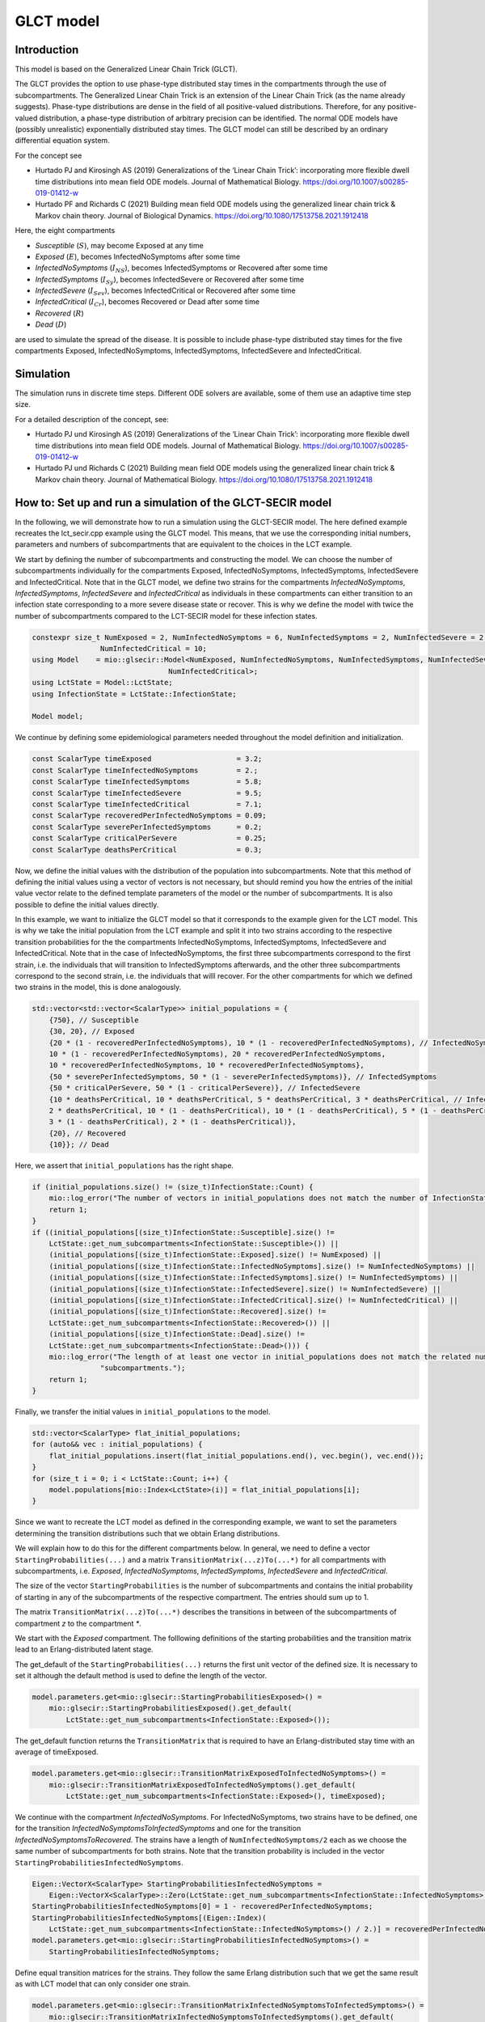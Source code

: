 GLCT model
===========

Introduction
-------------

This model is based on the Generalized Linear Chain Trick (GLCT). 

The GLCT provides the option to use phase-type distributed stay times in the compartments through the use of subcompartments. The Generalized Linear Chain Trick is an extension of the Linear Chain Trick (as the name already suggests). Phase-type distributions are dense in the field of all positive-valued distributions. Therefore, for any positive-valued distribution, a phase-type distribution of arbitrary precision can be identified.
The normal ODE models have (possibly unrealistic) exponentially distributed stay times.
The GLCT model can still be described by an ordinary differential equation system.

For the concept see 

- Hurtado PJ and Kirosingh AS (2019) Generalizations of the ‘Linear Chain Trick’: incorporating more flexible dwell time distributions into mean field ODE models. Journal of Mathematical Biology. https://doi.org/10.1007/s00285-019-01412-w
- Hurtado PF and Richards C (2021) Building mean field ODE models using the generalized linear chain trick & Markov chain theory. Journal of Biological Dynamics. https://doi.org/10.1080/17513758.2021.1912418

Here, the eight compartments 

- `Susceptible` (:math:`S`), may become Exposed at any time
- `Exposed` (:math:`E`), becomes InfectedNoSymptoms after some time
- `InfectedNoSymptoms` (:math:`I_{NS}`), becomes InfectedSymptoms or Recovered after some time
- `InfectedSymptoms` (:math:`I_{Sy}`), becomes InfectedSevere or Recovered after some time
- `InfectedSevere` (:math:`I_{Sev}`), becomes InfectedCritical or Recovered after some time
- `InfectedCritical` (:math:`I_{Cr}`), becomes Recovered or Dead after some time
- `Recovered` (:math:`R`)
- `Dead` (:math:`D`)

are used to simulate the spread of the disease. 
It is possible to include phase-type distributed stay times for the five compartments Exposed, InfectedNoSymptoms, InfectedSymptoms, InfectedSevere and InfectedCritical.

Simulation
-----------

The simulation runs in discrete time steps. Different ODE solvers are available, some of them use an adaptive time step size.

For a detailed description of the concept, see:

- Hurtado PJ und Kirosingh AS (2019) Generalizations of the ‘Linear Chain Trick’: incorporating more flexible dwell time distributions into mean field ODE models. Journal of Mathematical Biology. https://doi.org/10.1007/s00285-019-01412-w
- Hurtado PJ und Richards C (2021) Building mean field ODE models using the generalized linear chain trick & Markov chain theory. Journal of Mathematical Biology. https://doi.org/10.1080/17513758.2021.1912418

How to: Set up and run a simulation of the GLCT-SECIR model
------------------------------------------------------------

In the following, we will demonstrate how to run a simulation using the GLCT-SECIR model. The here defined example recreates the lct_secir.cpp example using the GLCT model. This means, that we use the corresponding initial numbers, parameters and numbers of subcompartments that are equivalent to the choices in the LCT example.

We start by defining the number of subcompartments and constructing the model. We can choose the number of subcompartments individually for the compartments Exposed, InfectedNoSymptoms, InfectedSymptoms, InfectedSevere and InfectedCritical.
Note that in the GLCT model, we define two strains for the compartments `InfectedNoSymptoms`, `InfectedSymptoms`, `InfectedSevere` and `InfectedCritical` as individuals in these compartments can either transition to an infection state corresponding to a more severe disease state or recover. This is why we define the model with twice the number of subcompartments compared to the LCT-SECIR model for these infection states. 

.. code-block:: cpp

    constexpr size_t NumExposed = 2, NumInfectedNoSymptoms = 6, NumInfectedSymptoms = 2, NumInfectedSevere = 2,
                    NumInfectedCritical = 10;
    using Model    = mio::glsecir::Model<NumExposed, NumInfectedNoSymptoms, NumInfectedSymptoms, NumInfectedSevere,
                                    NumInfectedCritical>;
    using LctState = Model::LctState;
    using InfectionState = LctState::InfectionState;

    Model model;

We continue by defining some epidemiological parameters needed throughout the model definition and initialization.

.. code-block:: cpp

    const ScalarType timeExposed                    = 3.2;
    const ScalarType timeInfectedNoSymptoms         = 2.;
    const ScalarType timeInfectedSymptoms           = 5.8;
    const ScalarType timeInfectedSevere             = 9.5;
    const ScalarType timeInfectedCritical           = 7.1;
    const ScalarType recoveredPerInfectedNoSymptoms = 0.09;
    const ScalarType severePerInfectedSymptoms      = 0.2;
    const ScalarType criticalPerSevere              = 0.25;
    const ScalarType deathsPerCritical              = 0.3;

Now, we define the initial values with the distribution of the population into subcompartments. Note that this method of defining the initial values using a vector of vectors is not necessary, but should remind you how the entries of the initial value vector relate to the defined template parameters of the model or the number of subcompartments. It is also possible to define the initial values directly.

In this example, we want to initialize the GLCT model so that it corresponds to the example given for the LCT model. This is why we take the initial population from the LCT example and split it into two strains according to the respective transition probabilities for the the compartments InfectedNoSymptoms, InfectedSymptoms, InfectedSevere and InfectedCritical.
Note that in the case of InfectedNoSymptoms, the first three subcompartments correspond to the first strain, i.e. the individuals that will transition to InfectedSymptoms afterwards, and the other three subcompartments correspond to the second strain, i.e. the individuals that willl recover. For the other compartments for which we defined two strains in the model, this is done analogously. 

.. code-block:: cpp

    std::vector<std::vector<ScalarType>> initial_populations = {
        {750}, // Susceptible
        {30, 20}, // Exposed
        {20 * (1 - recoveredPerInfectedNoSymptoms), 10 * (1 - recoveredPerInfectedNoSymptoms), // InfectedNoSymptoms
        10 * (1 - recoveredPerInfectedNoSymptoms), 20 * recoveredPerInfectedNoSymptoms,
        10 * recoveredPerInfectedNoSymptoms, 10 * recoveredPerInfectedNoSymptoms},
        {50 * severePerInfectedSymptoms, 50 * (1 - severePerInfectedSymptoms)}, // InfectedSymptoms
        {50 * criticalPerSevere, 50 * (1 - criticalPerSevere)}, // InfectedSevere
        {10 * deathsPerCritical, 10 * deathsPerCritical, 5 * deathsPerCritical, 3 * deathsPerCritical, // InfectedCritical
        2 * deathsPerCritical, 10 * (1 - deathsPerCritical), 10 * (1 - deathsPerCritical), 5 * (1 - deathsPerCritical),
        3 * (1 - deathsPerCritical), 2 * (1 - deathsPerCritical)},
        {20}, // Recovered
        {10}}; // Dead

Here, we assert that ``initial_populations`` has the right shape.

.. code-block:: cpp

    if (initial_populations.size() != (size_t)InfectionState::Count) {
        mio::log_error("The number of vectors in initial_populations does not match the number of InfectionStates.");
        return 1;
    }
    if ((initial_populations[(size_t)InfectionState::Susceptible].size() !=
        LctState::get_num_subcompartments<InfectionState::Susceptible>()) ||
        (initial_populations[(size_t)InfectionState::Exposed].size() != NumExposed) ||
        (initial_populations[(size_t)InfectionState::InfectedNoSymptoms].size() != NumInfectedNoSymptoms) ||
        (initial_populations[(size_t)InfectionState::InfectedSymptoms].size() != NumInfectedSymptoms) ||
        (initial_populations[(size_t)InfectionState::InfectedSevere].size() != NumInfectedSevere) ||
        (initial_populations[(size_t)InfectionState::InfectedCritical].size() != NumInfectedCritical) ||
        (initial_populations[(size_t)InfectionState::Recovered].size() !=
        LctState::get_num_subcompartments<InfectionState::Recovered>()) ||
        (initial_populations[(size_t)InfectionState::Dead].size() !=
        LctState::get_num_subcompartments<InfectionState::Dead>())) {
        mio::log_error("The length of at least one vector in initial_populations does not match the related number of "
                    "subcompartments.");
        return 1;
    }

Finally, we transfer the initial values in ``initial_populations`` to the model.

.. code-block:: cpp

    std::vector<ScalarType> flat_initial_populations;
    for (auto&& vec : initial_populations) {
        flat_initial_populations.insert(flat_initial_populations.end(), vec.begin(), vec.end());
    }
    for (size_t i = 0; i < LctState::Count; i++) {
        model.populations[mio::Index<LctState>(i)] = flat_initial_populations[i];
    }

Since we want to recreate the LCT model as defined in the corresponding example, we want to set the parameters determining the transition distributions such that we obtain Erlang distributions. 

We will explain how to do this for the different compartments below. In general, we need to define a vector ``StartingProbabilities(...)`` and a matrix ``TransitionMatrix(...z)To(...*)`` for all compartments with subcompartments, i.e. `Exposed`, `InfectedNoSymptoms`, `InfectedSymptoms`, `InfectedSevere` and `InfectedCritical`.

The size of the vector ``StartingProbabilities`` is the number of subcompartments and contains the initial probability of starting in any of the subcompartments of the respective compartment. The entries should sum up to 1.

The matrix ``TransitionMatrix(...z)To(...*)`` describes the transitions in between of the subcompartments of compartment `z` to the compartment `*`.


We start with the `Exposed` compartment. The folllowing definitions of the starting probabilities and the transition matrix lead to an Erlang-distributed latent stage.

The get_default of the ``StartingProbabilities(...)`` returns the first unit vector of the defined size. It is necessary to set it although the default method is used to define the length of the vector.

.. code-block:: cpp

    model.parameters.get<mio::glsecir::StartingProbabilitiesExposed>() =
        mio::glsecir::StartingProbabilitiesExposed().get_default(
            LctState::get_num_subcompartments<InfectionState::Exposed>());

The get_default function returns the ``TransitionMatrix`` that is required to have an Erlang-distributed stay time with an average of timeExposed.

.. code-block:: cpp

    model.parameters.get<mio::glsecir::TransitionMatrixExposedToInfectedNoSymptoms>() =
        mio::glsecir::TransitionMatrixExposedToInfectedNoSymptoms().get_default(
            LctState::get_num_subcompartments<InfectionState::Exposed>(), timeExposed);
    

We continue with the compartment `InfectedNoSymptoms`. For InfectedNoSymptoms, two strains have to be defined, one for the transition `InfectedNoSymptomsToInfectedSymptoms` and one for the transition `InfectedNoSymptomsToRecovered`.
The strains have a length of ``NumInfectedNoSymptoms/2`` each as we choose the same number of subcompartments for both strains. Note that the transition probability is included in the vector ``StartingProbabilitiesInfectedNoSymptoms``.

.. code-block:: cpp

    Eigen::VectorX<ScalarType> StartingProbabilitiesInfectedNoSymptoms =
        Eigen::VectorX<ScalarType>::Zero(LctState::get_num_subcompartments<InfectionState::InfectedNoSymptoms>());
    StartingProbabilitiesInfectedNoSymptoms[0] = 1 - recoveredPerInfectedNoSymptoms;
    StartingProbabilitiesInfectedNoSymptoms[(Eigen::Index)(
        LctState::get_num_subcompartments<InfectionState::InfectedNoSymptoms>() / 2.)] = recoveredPerInfectedNoSymptoms;
    model.parameters.get<mio::glsecir::StartingProbabilitiesInfectedNoSymptoms>() =
        StartingProbabilitiesInfectedNoSymptoms;

Define equal transition matrices for the strains. They follow the same Erlang distribution such that we get the same result as with LCT model that can only consider one strain.

.. code-block:: cpp

    model.parameters.get<mio::glsecir::TransitionMatrixInfectedNoSymptomsToInfectedSymptoms>() =
        mio::glsecir::TransitionMatrixInfectedNoSymptomsToInfectedSymptoms().get_default(
            (size_t)(LctState::get_num_subcompartments<InfectionState::InfectedNoSymptoms>() / 2.),
            timeInfectedNoSymptoms);
    model.parameters.get<mio::glsecir::TransitionMatrixInfectedNoSymptomsToRecovered>() =
        mio::glsecir::TransitionMatrixInfectedNoSymptomsToRecovered().get_default(
            (size_t)(LctState::get_num_subcompartments<InfectionState::InfectedNoSymptoms>() / 2.),
            timeInfectedNoSymptoms);

We proceed analogously for the remaining compartments `InfectedSymptoms`, `InfectedSevere` `InfectedCritical`.

.. code-block:: cpp

    // InfectedSymptoms.
    Eigen::VectorX<ScalarType> StartingProbabilitiesInfectedSymptoms =
        Eigen::VectorX<ScalarType>::Zero(LctState::get_num_subcompartments<InfectionState::InfectedSymptoms>());
    StartingProbabilitiesInfectedSymptoms[0]                                         = severePerInfectedSymptoms;
    StartingProbabilitiesInfectedSymptoms[(Eigen::Index)(
        LctState::get_num_subcompartments<InfectionState::InfectedSymptoms>() / 2.)] = 1 - severePerInfectedSymptoms;
    model.parameters.get<mio::glsecir::StartingProbabilitiesInfectedSymptoms>() = StartingProbabilitiesInfectedSymptoms;
    model.parameters.get<mio::glsecir::TransitionMatrixInfectedSymptomsToInfectedSevere>() =
        mio::glsecir::TransitionMatrixInfectedSymptomsToInfectedSevere().get_default(
            (size_t)(LctState::get_num_subcompartments<InfectionState::InfectedSymptoms>() / 2.), timeInfectedSymptoms);
    model.parameters.get<mio::glsecir::TransitionMatrixInfectedSymptomsToRecovered>() =
        mio::glsecir::TransitionMatrixInfectedSymptomsToRecovered().get_default(
            (size_t)(LctState::get_num_subcompartments<InfectionState::InfectedSymptoms>() / 2.), timeInfectedSymptoms);

    // InfectedSevere.
    Eigen::VectorX<ScalarType> StartingProbabilitiesInfectedSevere =
        Eigen::VectorX<ScalarType>::Zero(LctState::get_num_subcompartments<InfectionState::InfectedSevere>());
    StartingProbabilitiesInfectedSevere[0]                                         = criticalPerSevere;
    StartingProbabilitiesInfectedSevere[(Eigen::Index)(
        LctState::get_num_subcompartments<InfectionState::InfectedSevere>() / 2.)] = 1 - criticalPerSevere;
    model.parameters.get<mio::glsecir::StartingProbabilitiesInfectedSevere>() = StartingProbabilitiesInfectedSevere;
    model.parameters.get<mio::glsecir::TransitionMatrixInfectedSevereToInfectedCritical>() =
        mio::glsecir::TransitionMatrixInfectedSevereToInfectedCritical().get_default(
            (size_t)(LctState::get_num_subcompartments<InfectionState::InfectedSevere>() / 2.), timeInfectedSevere);
    model.parameters.get<mio::glsecir::TransitionMatrixInfectedSevereToRecovered>() =
        mio::glsecir::TransitionMatrixInfectedSevereToRecovered().get_default(
            (size_t)(LctState::get_num_subcompartments<InfectionState::InfectedSevere>() / 2.), timeInfectedSevere);

    // InfectedCritical.
    Eigen::VectorX<ScalarType> StartingProbabilitiesInfectedCritical =
        Eigen::VectorX<ScalarType>::Zero(LctState::get_num_subcompartments<InfectionState::InfectedCritical>());
    StartingProbabilitiesInfectedCritical[0]                                         = deathsPerCritical;
    StartingProbabilitiesInfectedCritical[(Eigen::Index)(
        LctState::get_num_subcompartments<InfectionState::InfectedCritical>() / 2.)] = 1 - deathsPerCritical;
    model.parameters.get<mio::glsecir::StartingProbabilitiesInfectedCritical>() = StartingProbabilitiesInfectedCritical;
    model.parameters.get<mio::glsecir::TransitionMatrixInfectedCriticalToDead>() =
        mio::glsecir::TransitionMatrixInfectedCriticalToDead().get_default(
            (size_t)(LctState::get_num_subcompartments<InfectionState::InfectedCritical>() / 2.), timeInfectedCritical);
    model.parameters.get<mio::glsecir::TransitionMatrixInfectedCriticalToRecovered>() =
        mio::glsecir::TransitionMatrixInfectedCriticalToRecovered().get_default(
            (size_t)(LctState::get_num_subcompartments<InfectionState::InfectedCritical>() / 2.), timeInfectedCritical);

We set the remaining parameters of the model ``TransmissionProbabilityOnContact``, ``RelativeTransmissionNoSymptoms`` and ``RiskOfInfectionFromSymptomatic``.

.. code-block:: cpp

    model.parameters.get<mio::glsecir::TransmissionProbabilityOnContact>() = 0.05;
    model.parameters.get<mio::glsecir::RelativeTransmissionNoSymptoms>() = 0.7;
    model.parameters.get<mio::glsecir::RiskOfInfectionFromSymptomatic>() = 0.25;

Here, we set the contact matrix used in the simulation. One can define multiple matrices for different locations. The size of each of these matrices is defined by the number of age groups. 
In our example below we use only one contact matrix for one location. Our model considers one age group and we set the contact rate to 10. 

.. code-block:: cpp

    mio::ContactMatrixGroup& contact_matrix = model.parameters.get<mio::glsecir::ContactPatterns>();
    contact_matrix[0]                       = mio::ContactMatrix(Eigen::MatrixXd::Constant(1, 1, 10));

To simulate the implementation of nonpharmaceutical interventions, we add dampings to the contact rate. Here, we apply a damping of :math:`0.7` after :math:`5`` days, meaning that the contact rate is reduced to 30% of the initial value. 

.. code-block:: cpp

contact_matrix[0].add_damping(0.7, mio::SimulationTime(5.));

We can simulate using the defined model from :math:`t_0` to :math:`t_{\max}` with initial step size :math:`dt_init` as follows:

.. code-block:: cpp

    const ScalarType t0      = 0;
    const ScalarType tmax    = 10;
    const ScalarType dt_init = 10;
        mio::TimeSeries<ScalarType> result = mio::simulate<ScalarType, Model>(t0, tmax, dt_init, model);
    
The simulation result is divided by subcompartments as in the LCT model. We call the function calculate_compartments to get a result according to the ``InfectionStates``.

.. code-block:: cpp

    mio::TimeSeries<ScalarType> population_no_subcompartments = model.calculate_compartments(result);

We can interpolate the simulation results to a ``TimeSeries`` containing only full days and print the results to the terminal. 

.. code-block:: cpp
    
    auto interpolated_result = mio::interpolate_simulation_result(population_no_subcompartments, 0.1);
    interpolated_result.print_table({"S", "E", "C", "I", "H", "U", "R", "D "}, 10, 4);
